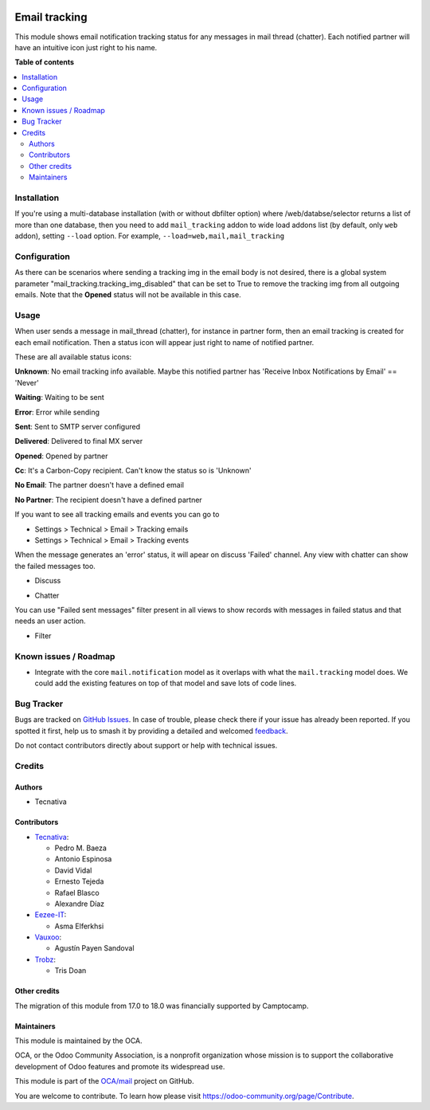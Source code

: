 .. image:: https://odoo-community.org/readme-banner-image
   :target: https://odoo-community.org/get-involved?utm_source=readme
   :alt: Odoo Community Association

==============
Email tracking
==============

.. 
   !!!!!!!!!!!!!!!!!!!!!!!!!!!!!!!!!!!!!!!!!!!!!!!!!!!!
   !! This file is generated by oca-gen-addon-readme !!
   !! changes will be overwritten.                   !!
   !!!!!!!!!!!!!!!!!!!!!!!!!!!!!!!!!!!!!!!!!!!!!!!!!!!!
   !! source digest: sha256:07c993168145785395935a22863e2fddeae5882ea36f606955ed33fb6d6f7d18
   !!!!!!!!!!!!!!!!!!!!!!!!!!!!!!!!!!!!!!!!!!!!!!!!!!!!

.. |badge1| image:: https://img.shields.io/badge/maturity-Beta-yellow.png
    :target: https://odoo-community.org/page/development-status
    :alt: Beta
.. |badge2| image:: https://img.shields.io/badge/license-AGPL--3-blue.png
    :target: http://www.gnu.org/licenses/agpl-3.0-standalone.html
    :alt: License: AGPL-3
.. |badge3| image:: https://img.shields.io/badge/github-OCA%2Fmail-lightgray.png?logo=github
    :target: https://github.com/OCA/mail/tree/18.0/mail_tracking
    :alt: OCA/mail
.. |badge4| image:: https://img.shields.io/badge/weblate-Translate%20me-F47D42.png
    :target: https://translation.odoo-community.org/projects/mail-18-0/mail-18-0-mail_tracking
    :alt: Translate me on Weblate
.. |badge5| image:: https://img.shields.io/badge/runboat-Try%20me-875A7B.png
    :target: https://runboat.odoo-community.org/builds?repo=OCA/mail&target_branch=18.0
    :alt: Try me on Runboat

|badge1| |badge2| |badge3| |badge4| |badge5|

This module shows email notification tracking status for any messages in
mail thread (chatter). Each notified partner will have an intuitive icon
just right to his name.

**Table of contents**

.. contents::
   :local:

Installation
============

If you're using a multi-database installation (with or without dbfilter
option) where /web/databse/selector returns a list of more than one
database, then you need to add ``mail_tracking`` addon to wide load
addons list (by default, only ``web`` addon), setting ``--load`` option.
For example, ``--load=web,mail,mail_tracking``

Configuration
=============

As there can be scenarios where sending a tracking img in the email body
is not desired, there is a global system parameter
"mail_tracking.tracking_img_disabled" that can be set to True to remove
the tracking img from all outgoing emails. Note that the **Opened**
status will not be available in this case.

Usage
=====

When user sends a message in mail_thread (chatter), for instance in
partner form, then an email tracking is created for each email
notification. Then a status icon will appear just right to name of
notified partner.

These are all available status icons:

|unknown| **Unknown**: No email tracking info available. Maybe this
notified partner has 'Receive Inbox Notifications by Email' == 'Never'

|waiting| **Waiting**: Waiting to be sent

|error| **Error**: Error while sending

|sent| **Sent**: Sent to SMTP server configured

|delivered| **Delivered**: Delivered to final MX server

|opened| **Opened**: Opened by partner

|cc| **Cc**: It's a Carbon-Copy recipient. Can't know the status so is
'Unknown'

|noemail| **No Email**: The partner doesn't have a defined email

|anonuser| **No Partner**: The recipient doesn't have a defined partner

If you want to see all tracking emails and events you can go to

- Settings > Technical > Email > Tracking emails
- Settings > Technical > Email > Tracking events

When the message generates an 'error' status, it will apear on discuss
'Failed' channel. Any view with chatter can show the failed messages
too.

- Discuss

  |image|

- Chatter

  |image1|

You can use "Failed sent messages" filter present in all views to show
records with messages in failed status and that needs an user action.

- Filter

  |image2|

.. |unknown| image:: https://raw.githubusercontent.com/OCA/mail/18.0/mail_tracking/static/src/img/unknown.png
.. |waiting| image:: https://raw.githubusercontent.com/OCA/mail/18.0/mail_tracking/static/src/img/waiting.png
.. |error| image:: https://raw.githubusercontent.com/OCA/mail/18.0/mail_tracking/static/src/img/error.png
.. |sent| image:: https://raw.githubusercontent.com/OCA/mail/18.0/mail_tracking/static/src/img/sent.png
.. |delivered| image:: https://raw.githubusercontent.com/OCA/mail/18.0/mail_tracking/static/src/img/delivered.png
.. |opened| image:: https://raw.githubusercontent.com/OCA/mail/18.0/mail_tracking/static/src/img/opened.png
.. |cc| image:: https://raw.githubusercontent.com/OCA/mail/18.0/mail_tracking/static/src/img/cc.png
.. |noemail| image:: https://raw.githubusercontent.com/OCA/mail/18.0/mail_tracking/static/src/img/no_email.png
.. |anonuser| image:: https://raw.githubusercontent.com/OCA/mail/18.0/mail_tracking/static/src/img/anon_user.png
.. |image| image:: https://raw.githubusercontent.com/OCA/mail/18.0/mail_tracking/static/img/failed_message_discuss.png
.. |image1| image:: https://raw.githubusercontent.com/OCA/mail/18.0/mail_tracking/static/img/failed_message_widget.png
.. |image2| image:: https://raw.githubusercontent.com/OCA/mail/18.0/mail_tracking/static/img/failed_message_filter.png

Known issues / Roadmap
======================

- Integrate with the core ``mail.notification`` model as it overlaps
  with what the ``mail.tracking`` model does. We could add the existing
  features on top of that model and save lots of code lines.

Bug Tracker
===========

Bugs are tracked on `GitHub Issues <https://github.com/OCA/mail/issues>`_.
In case of trouble, please check there if your issue has already been reported.
If you spotted it first, help us to smash it by providing a detailed and welcomed
`feedback <https://github.com/OCA/mail/issues/new?body=module:%20mail_tracking%0Aversion:%2018.0%0A%0A**Steps%20to%20reproduce**%0A-%20...%0A%0A**Current%20behavior**%0A%0A**Expected%20behavior**>`_.

Do not contact contributors directly about support or help with technical issues.

Credits
=======

Authors
-------

* Tecnativa

Contributors
------------

- `Tecnativa <https://www.tecnativa.com>`__:

  - Pedro M. Baeza
  - Antonio Espinosa
  - David Vidal
  - Ernesto Tejeda
  - Rafael Blasco
  - Alexandre Díaz

- `Eezee-IT <https://www.eezee-it.com>`__:

  - Asma Elferkhsi

- `Vauxoo <https://www.vauxoo.com>`__:

  - Agustín Payen Sandoval

- `Trobz <https://www.trobz.com>`__:

  - Tris Doan

Other credits
-------------

The migration of this module from 17.0 to 18.0 was financially supported
by Camptocamp.

Maintainers
-----------

This module is maintained by the OCA.

.. image:: https://odoo-community.org/logo.png
   :alt: Odoo Community Association
   :target: https://odoo-community.org

OCA, or the Odoo Community Association, is a nonprofit organization whose
mission is to support the collaborative development of Odoo features and
promote its widespread use.

This module is part of the `OCA/mail <https://github.com/OCA/mail/tree/18.0/mail_tracking>`_ project on GitHub.

You are welcome to contribute. To learn how please visit https://odoo-community.org/page/Contribute.
